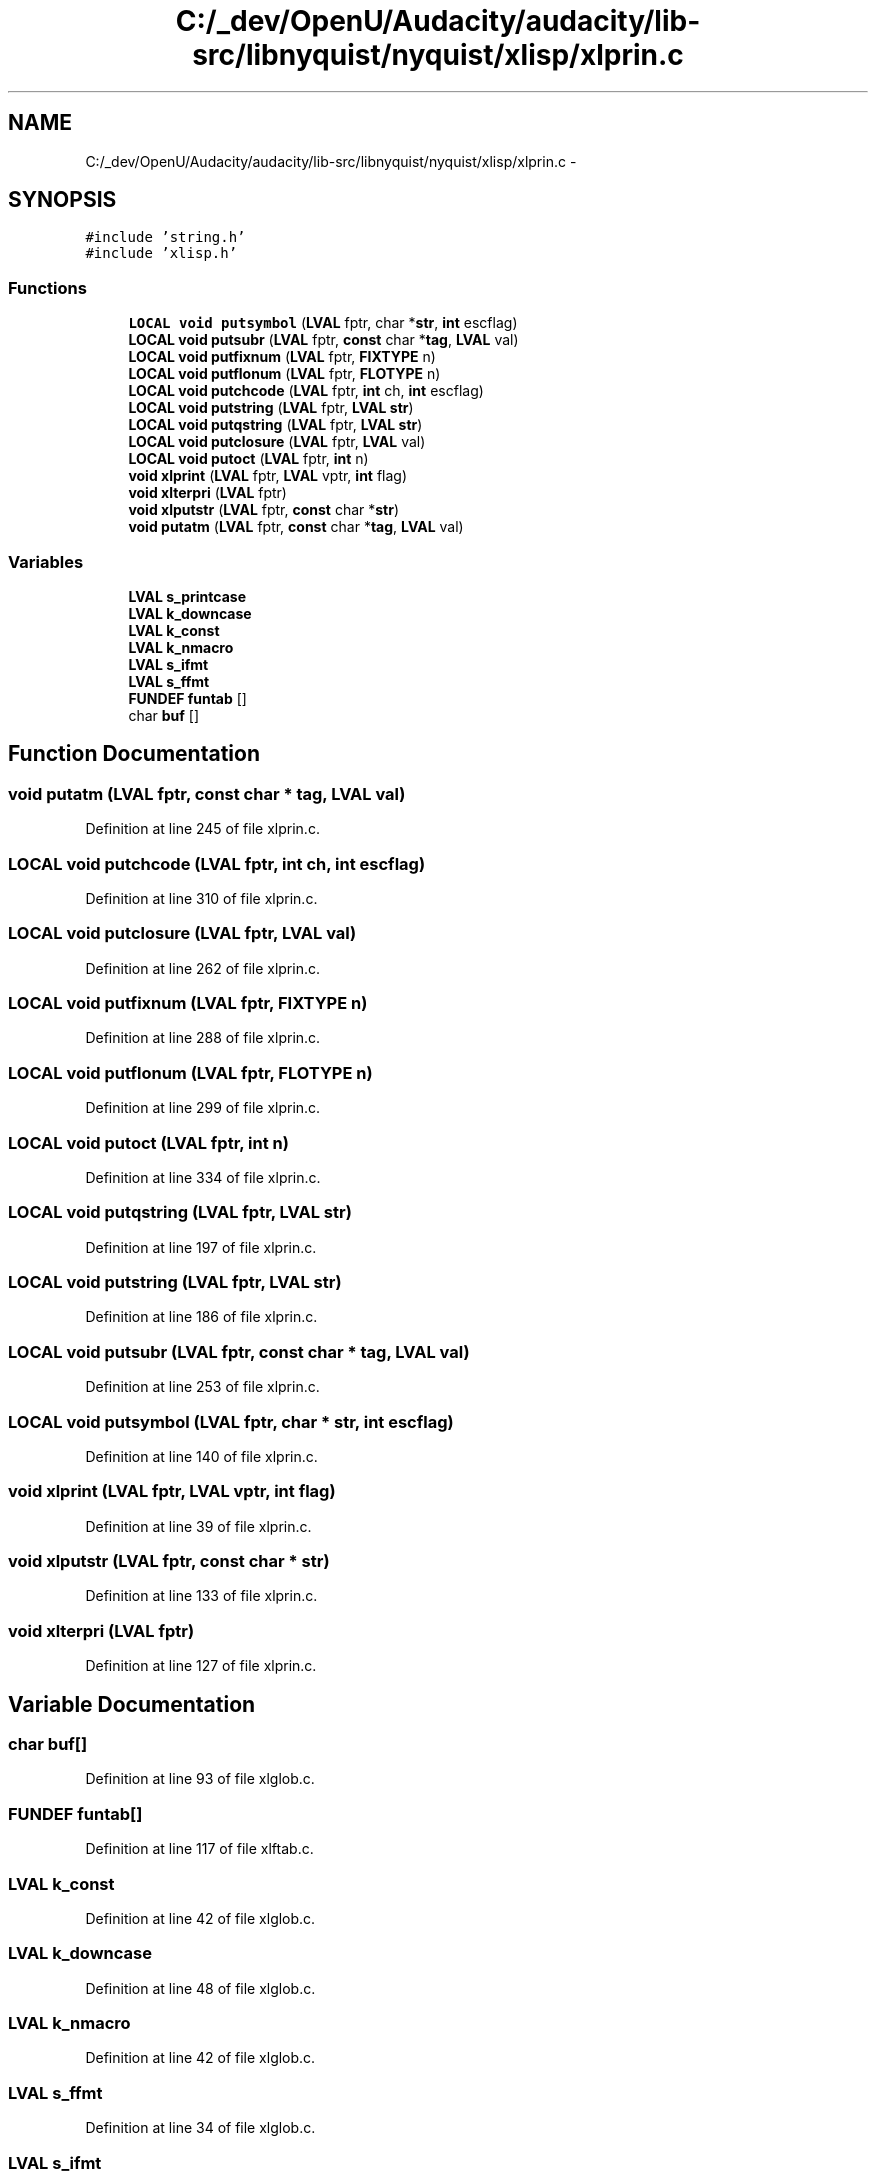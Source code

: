 .TH "C:/_dev/OpenU/Audacity/audacity/lib-src/libnyquist/nyquist/xlisp/xlprin.c" 3 "Thu Apr 28 2016" "Audacity" \" -*- nroff -*-
.ad l
.nh
.SH NAME
C:/_dev/OpenU/Audacity/audacity/lib-src/libnyquist/nyquist/xlisp/xlprin.c \- 
.SH SYNOPSIS
.br
.PP
\fC#include 'string\&.h'\fP
.br
\fC#include 'xlisp\&.h'\fP
.br

.SS "Functions"

.in +1c
.ti -1c
.RI "\fBLOCAL\fP \fBvoid\fP \fBputsymbol\fP (\fBLVAL\fP fptr, char *\fBstr\fP, \fBint\fP escflag)"
.br
.ti -1c
.RI "\fBLOCAL\fP \fBvoid\fP \fBputsubr\fP (\fBLVAL\fP fptr, \fBconst\fP char *\fBtag\fP, \fBLVAL\fP val)"
.br
.ti -1c
.RI "\fBLOCAL\fP \fBvoid\fP \fBputfixnum\fP (\fBLVAL\fP fptr, \fBFIXTYPE\fP n)"
.br
.ti -1c
.RI "\fBLOCAL\fP \fBvoid\fP \fBputflonum\fP (\fBLVAL\fP fptr, \fBFLOTYPE\fP n)"
.br
.ti -1c
.RI "\fBLOCAL\fP \fBvoid\fP \fBputchcode\fP (\fBLVAL\fP fptr, \fBint\fP ch, \fBint\fP escflag)"
.br
.ti -1c
.RI "\fBLOCAL\fP \fBvoid\fP \fBputstring\fP (\fBLVAL\fP fptr, \fBLVAL\fP \fBstr\fP)"
.br
.ti -1c
.RI "\fBLOCAL\fP \fBvoid\fP \fBputqstring\fP (\fBLVAL\fP fptr, \fBLVAL\fP \fBstr\fP)"
.br
.ti -1c
.RI "\fBLOCAL\fP \fBvoid\fP \fBputclosure\fP (\fBLVAL\fP fptr, \fBLVAL\fP val)"
.br
.ti -1c
.RI "\fBLOCAL\fP \fBvoid\fP \fBputoct\fP (\fBLVAL\fP fptr, \fBint\fP n)"
.br
.ti -1c
.RI "\fBvoid\fP \fBxlprint\fP (\fBLVAL\fP fptr, \fBLVAL\fP vptr, \fBint\fP flag)"
.br
.ti -1c
.RI "\fBvoid\fP \fBxlterpri\fP (\fBLVAL\fP fptr)"
.br
.ti -1c
.RI "\fBvoid\fP \fBxlputstr\fP (\fBLVAL\fP fptr, \fBconst\fP char *\fBstr\fP)"
.br
.ti -1c
.RI "\fBvoid\fP \fBputatm\fP (\fBLVAL\fP fptr, \fBconst\fP char *\fBtag\fP, \fBLVAL\fP val)"
.br
.in -1c
.SS "Variables"

.in +1c
.ti -1c
.RI "\fBLVAL\fP \fBs_printcase\fP"
.br
.ti -1c
.RI "\fBLVAL\fP \fBk_downcase\fP"
.br
.ti -1c
.RI "\fBLVAL\fP \fBk_const\fP"
.br
.ti -1c
.RI "\fBLVAL\fP \fBk_nmacro\fP"
.br
.ti -1c
.RI "\fBLVAL\fP \fBs_ifmt\fP"
.br
.ti -1c
.RI "\fBLVAL\fP \fBs_ffmt\fP"
.br
.ti -1c
.RI "\fBFUNDEF\fP \fBfuntab\fP []"
.br
.ti -1c
.RI "char \fBbuf\fP []"
.br
.in -1c
.SH "Function Documentation"
.PP 
.SS "\fBvoid\fP putatm (\fBLVAL\fP fptr, \fBconst\fP char * tag, \fBLVAL\fP val)"

.PP
Definition at line 245 of file xlprin\&.c\&.
.SS "\fBLOCAL\fP \fBvoid\fP putchcode (\fBLVAL\fP fptr, \fBint\fP ch, \fBint\fP escflag)"

.PP
Definition at line 310 of file xlprin\&.c\&.
.SS "\fBLOCAL\fP \fBvoid\fP putclosure (\fBLVAL\fP fptr, \fBLVAL\fP val)"

.PP
Definition at line 262 of file xlprin\&.c\&.
.SS "\fBLOCAL\fP \fBvoid\fP putfixnum (\fBLVAL\fP fptr, \fBFIXTYPE\fP n)"

.PP
Definition at line 288 of file xlprin\&.c\&.
.SS "\fBLOCAL\fP \fBvoid\fP putflonum (\fBLVAL\fP fptr, \fBFLOTYPE\fP n)"

.PP
Definition at line 299 of file xlprin\&.c\&.
.SS "\fBLOCAL\fP \fBvoid\fP putoct (\fBLVAL\fP fptr, \fBint\fP n)"

.PP
Definition at line 334 of file xlprin\&.c\&.
.SS "\fBLOCAL\fP \fBvoid\fP putqstring (\fBLVAL\fP fptr, \fBLVAL\fP str)"

.PP
Definition at line 197 of file xlprin\&.c\&.
.SS "\fBLOCAL\fP \fBvoid\fP putstring (\fBLVAL\fP fptr, \fBLVAL\fP str)"

.PP
Definition at line 186 of file xlprin\&.c\&.
.SS "\fBLOCAL\fP \fBvoid\fP putsubr (\fBLVAL\fP fptr, \fBconst\fP char * tag, \fBLVAL\fP val)"

.PP
Definition at line 253 of file xlprin\&.c\&.
.SS "\fBLOCAL\fP \fBvoid\fP putsymbol (\fBLVAL\fP fptr, char * str, \fBint\fP escflag)"

.PP
Definition at line 140 of file xlprin\&.c\&.
.SS "\fBvoid\fP xlprint (\fBLVAL\fP fptr, \fBLVAL\fP vptr, \fBint\fP flag)"

.PP
Definition at line 39 of file xlprin\&.c\&.
.SS "\fBvoid\fP xlputstr (\fBLVAL\fP fptr, \fBconst\fP char * str)"

.PP
Definition at line 133 of file xlprin\&.c\&.
.SS "\fBvoid\fP xlterpri (\fBLVAL\fP fptr)"

.PP
Definition at line 127 of file xlprin\&.c\&.
.SH "Variable Documentation"
.PP 
.SS "char buf[]"

.PP
Definition at line 93 of file xlglob\&.c\&.
.SS "\fBFUNDEF\fP funtab[]"

.PP
Definition at line 117 of file xlftab\&.c\&.
.SS "\fBLVAL\fP k_const"

.PP
Definition at line 42 of file xlglob\&.c\&.
.SS "\fBLVAL\fP k_downcase"

.PP
Definition at line 48 of file xlglob\&.c\&.
.SS "\fBLVAL\fP k_nmacro"

.PP
Definition at line 42 of file xlglob\&.c\&.
.SS "\fBLVAL\fP s_ffmt"

.PP
Definition at line 34 of file xlglob\&.c\&.
.SS "\fBLVAL\fP s_ifmt"

.PP
Definition at line 34 of file xlglob\&.c\&.
.SS "\fBLVAL\fP s_printcase"

.PP
Definition at line 37 of file xlglob\&.c\&.
.SH "Author"
.PP 
Generated automatically by Doxygen for Audacity from the source code\&.
